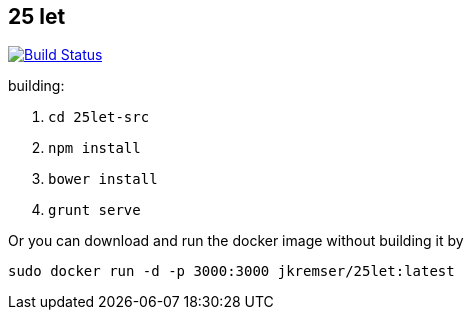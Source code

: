 :title: 25let

== 25 let

image:https://travis-ci.org/Jiri-Kremser/25let.svg?branch=master["Build Status", link="https://travis-ci.org/Jiri-Kremser/25let"]

building:

. `cd 25let-src`
. `npm install`
. `bower install`
. `grunt serve`

Or you can download and run the docker image without building it by

```
sudo docker run -d -p 3000:3000 jkremser/25let:latest
```
